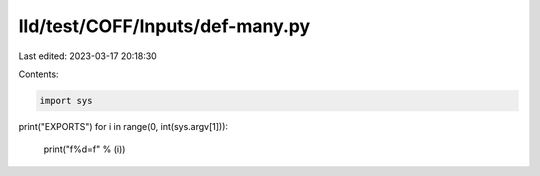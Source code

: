lld/test/COFF/Inputs/def-many.py
================================

Last edited: 2023-03-17 20:18:30

Contents:

.. code-block:: py

    import sys

print("EXPORTS")
for i in range(0, int(sys.argv[1])):
  print("f%d=f" % (i))


